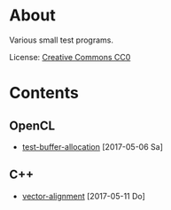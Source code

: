 * About

Various small test programs.

License: [[https://creativecommons.org/publicdomain/zero/1.0/legalcode.txt][Creative Commons CC0]]

* Contents

** OpenCL

- [[file:opencl/buffer-allocation][test-buffer-allocation]] [2017-05-06 Sa]

** C++

- [[file:cpp/vector-alignment][vector-alignment]] [2017-05-11 Do]
